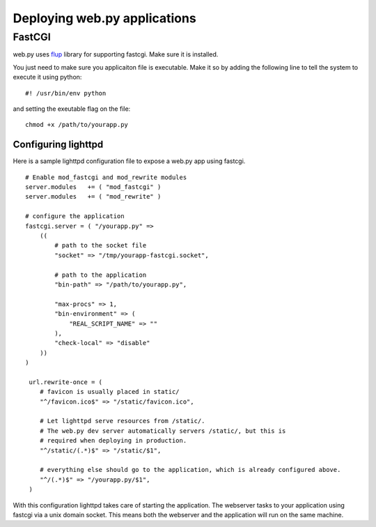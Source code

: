 Deploying web.py applications
=============================

FastCGI
-------

web.py uses `flup`_ library for supporting fastcgi. Make sure it is installed.

.. _flup: http://trac.saddi.com/flup

You just need to make sure you applicaiton file is executable. Make it so by adding the following line to tell the system to execute it using python::

    #! /usr/bin/env python

and setting the exeutable flag on the file::

    chmod +x /path/to/yourapp.py

Configuring lighttpd    
^^^^^^^^^^^^^^^^^^^^

Here is a sample lighttpd configuration file to expose a web.py app using fastcgi. ::

    # Enable mod_fastcgi and mod_rewrite modules
    server.modules   += ( "mod_fastcgi" )
    server.modules   += ( "mod_rewrite" )

    # configure the application
    fastcgi.server = ( "/yourapp.py" =>
        (( 
            # path to the socket file
            "socket" => "/tmp/yourapp-fastcgi.socket", 

            # path to the application
            "bin-path" => "/path/to/yourapp.py",

            "max-procs" => 1,
            "bin-environment" => (
                "REAL_SCRIPT_NAME" => ""
            ),
            "check-local" => "disable"
        ))
    )

     url.rewrite-once = (
        # favicon is usually placed in static/
        "^/favicon.ico$" => "/static/favicon.ico",

        # Let lighttpd serve resources from /static/. 
        # The web.py dev server automatically servers /static/, but this is 
        # required when deploying in production.
        "^/static/(.*)$" => "/static/$1",

        # everything else should go to the application, which is already configured above.
        "^/(.*)$" => "/yourapp.py/$1",
     )

With this configuration lighttpd takes care of starting the application. The webserver tasks to your application using fastcgi via a unix domain socket. This means both the webserver and the application will run on the same machine.
